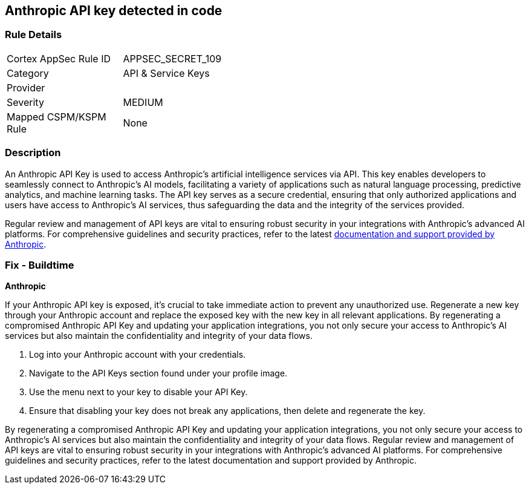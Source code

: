 == Anthropic API key detected in code


=== Rule Details

[width=45%]
|===
|Cortex AppSec Rule ID |APPSEC_SECRET_109
|Category |API & Service Keys
|Provider |
|Severity |MEDIUM
|Mapped CSPM/KSPM Rule |None
|===


=== Description

An Anthropic API Key is used to access Anthropic's artificial intelligence services via API. This key enables developers to seamlessly connect to Anthropic's AI models, facilitating a variety of applications such as natural language processing, predictive analytics, and machine learning tasks. The API key serves as a secure credential, ensuring that only authorized applications and users have access to Anthropic's AI services, thus safeguarding the data and the integrity of the services provided.

Regular review and management of API keys are vital to ensuring robust security in your integrations with Anthropic's advanced AI platforms. For comprehensive guidelines and security practices, refer to the latest https://docs.anthropic.com/[documentation and support provided by Anthropic].

=== Fix - Buildtime

*Anthropic*

If your Anthropic API key is exposed, it's crucial to take immediate action to prevent any unauthorized use. Regenerate a new key through your Anthropic account and replace the exposed key with the new key in all relevant applications. By regenerating a compromised Anthropic API Key and updating your application integrations, you not only secure your access to Anthropic's AI services but also maintain the confidentiality and integrity of your data flows.

1. Log into your Anthropic account with your credentials.

2. Navigate to the API Keys section found under your profile image.

3. Use the menu next to your key to disable your API Key.


4. Ensure that disabling your key does not break any applications, then delete and regenerate the key.

By regenerating a compromised Anthropic API Key and updating your application integrations, you not only secure your access to Anthropic's AI services but also maintain the confidentiality and integrity of your data flows. Regular review and management of API keys are vital to ensuring robust security in your integrations with Anthropic's advanced AI platforms. For comprehensive guidelines and security practices, refer to the latest documentation and support provided by Anthropic.
